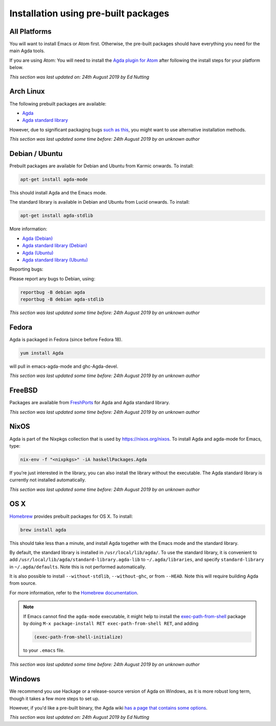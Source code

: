 .. _installation-prebuilt-packages:

*************************************
Installation using pre-built packages
*************************************

All Platforms
=============

You will want to install Emacs or Atom first. 
Otherwise, the pre-built packages should have everything you need for the main Agda tools. 

If you are using Atom: You will need to install the 
`Agda plugin for Atom <https://atom.io/packages/agda-mode>`_ after 
following the install steps for your platform below.

*This section was last updated on: 24th August 2019 by Ed Nutting*


Arch Linux
==========

The following prebuilt packages are available:

* `Agda <https://www.archlinux.org/packages/community/x86_64/agda/>`_

* `Agda standard library <https://www.archlinux.org/packages/community/x86_64/agda-stdlib/>`_

However, due to significant packaging bugs `such as this <https://bugs.archlinux.org/task/61904?project=5&string=agda>`_, you might want to use alternative installation methods.

*This section was last updated some time before: 24th August 2019 by an unknown author*


Debian / Ubuntu
===============

Prebuilt packages are available for Debian and Ubuntu from Karmic onwards. To install:

.. code-block:: bash

  apt-get install agda-mode

This should install Agda and the Emacs mode.

The standard library is available in Debian and Ubuntu from Lucid onwards. To install:

.. code-block:: bash

  apt-get install agda-stdlib

More information:

* `Agda (Debian) <https://tracker.debian.org/pkg/agda>`_

* `Agda standard library (Debian) <https://tracker.debian.org/pkg/agda-stdlib>`_

* `Agda (Ubuntu) <https://launchpad.net/ubuntu/+source/agda>`_

* `Agda standard library (Ubuntu) <https://launchpad.net/ubuntu/+source/agda-stdlib>`_

Reporting bugs:

Please report any bugs to Debian, using:

.. code-block:: bash

  reportbug -B debian agda
  reportbug -B debian agda-stdlib

*This section was last updated some time before: 24th August 2019 by an unknown author*


Fedora
======

Agda is packaged in Fedora (since before Fedora 18).

.. code-block:: bash

  yum install Agda

will pull in emacs-agda-mode and ghc-Agda-devel.

*This section was last updated some time before: 24th August 2019 by an unknown author*


FreeBSD
=======

Packages are available from `FreshPorts
<https://www.freebsd.org/cgi/ports.cgi?query=agda&stype=all>`_ for
Agda and Agda standard library.

*This section was last updated some time before: 24th August 2019 by an unknown author*


NixOS
=====

Agda is part of the Nixpkgs collection that is used by
https://nixos.org/nixos. To install Agda and agda-mode for Emacs,
type:

.. code-block:: bash

  nix-env -f "<nixpkgs>" -iA haskellPackages.Agda

If you’re just interested in the library, you can also install the
library without the executable. The Agda standard library is currently
not installed automatically.

*This section was last updated some time before: 24th August 2019 by an unknown author*


OS X
====

`Homebrew <https://brew.sh>`_ provides prebuilt packages for OS X.  To install:

.. code-block:: bash

  brew install agda

This should take less than a minute, and install Agda together with
the Emacs mode and the standard library.

By default, the standard library is installed in
``/usr/local/lib/agda/``.  To use the standard library, it is
convenient to add ``/usr/local/lib/agda/standard-library.agda-lib`` to
``~/.agda/libraries``, and specify ``standard-library`` in
``~/.agda/defaults``.  Note this is not performed automatically.

It is also possible to install ``--without-stdlib``,
``--without-ghc``, or from ``--HEAD``.  Note this will require
building Agda from source.

For more information, refer to the `Homebrew documentation
<https://docs.brew.sh/>`_.

.. NOTE::

   If Emacs cannot find the ``agda-mode`` executable, it might help to
   install the exec-path-from-shell_ package by doing ``M-x
   package-install RET exec-path-from-shell RET``, and adding

   .. code-block:: elisp

     (exec-path-from-shell-initialize)

   to your ``.emacs`` file.

.. _exec-path-from-shell: https://github.com/purcell/exec-path-from-shell

*This section was last updated some time before: 24th August 2019 by an unknown author*


Windows
=======

We recommend you use Hackage or a release-source version of Agda on Windows,
as it is more robust long term, though it takes a few more steps to set up.

However, if you'd like a pre-built binary, the Agda wiki `has a page that
contains some options <https://wiki.portal.chalmers.se/agda/pmwiki.php?n=Main.Windows>`_.

*This section was last updated on: 24th August 2019 by Ed Nutting*
